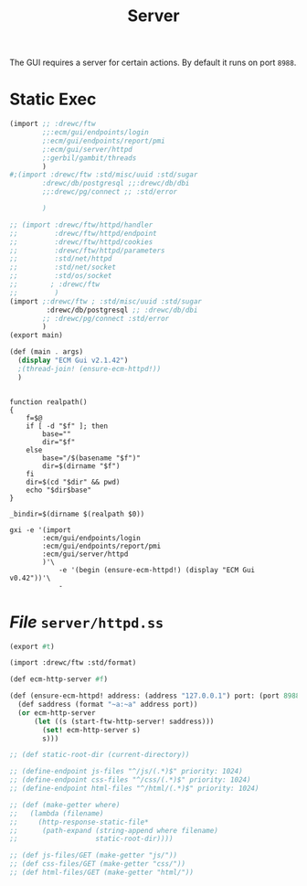 #+TITLE: Server

The GUI requires a server for certain actions. By default it runs on port
~8988~.

* Static Exec

#+begin_src scheme :tangle ecm-gui.ss
(import ;; :drewc/ftw
        ;;:ecm/gui/endpoints/login
        ;:ecm/gui/endpoints/report/pmi
        ;:ecm/gui/server/httpd
        ;:gerbil/gambit/threads
        )
#;(import :drewc/ftw :std/misc/uuid :std/sugar
        :drewc/db/postgresql ;;:drewc/db/dbi
        ;;:drewc/pg/connect ;; :std/error

        )

;; (import :drewc/ftw/httpd/handler
;;         :drewc/ftw/httpd/endpoint
;;         :drewc/ftw/httpd/cookies
;;         :drewc/ftw/httpd/parameters
;;         :std/net/httpd
;;         :std/net/socket
;;         :std/os/socket
;;        ; :drewc/ftw
;;         )
(import ;:drewc/ftw ; :std/misc/uuid :std/sugar
         :drewc/db/postgresql ;; :drewc/db/dbi
        ;; :drewc/pg/connect :std/error
        )
(export main)

(def (main . args)
  (display "ECM Gui v2.1.42")
  ;(thread-join! (ensure-ecm-httpd!))
  )
#+end_src

#+begin_src shell :tangle bin/ecm-gui.sh :shebang #!/usr/bin/env bash

function realpath()
{
    f=$@
    if [ -d "$f" ]; then
        base=""
        dir="$f"
    else
        base="/$(basename "$f")"
        dir=$(dirname "$f")
    fi
    dir=$(cd "$dir" && pwd)
    echo "$dir$base"
}

_bindir=$(dirname $(realpath $0))

gxi -e '(import
        :ecm/gui/endpoints/login
        :ecm/gui/endpoints/report/pmi
        :ecm/gui/server/httpd
        )'\
            -e '(begin (ensure-ecm-httpd!) (display "ECM Gui v0.42"))'\
            -
#+end_src



* /File/ ~server/httpd.ss~
:PROPERTIES:
:ID:       f2001572-534b-40c0-8995-633dfbec70db
:END:

#+begin_src scheme :tangle server/httpd.ss
(export #t)

(import :drewc/ftw :std/format)

(def ecm-http-server #f)

(def (ensure-ecm-httpd! address: (address "127.0.0.1") port: (port 8988))
  (def saddress (format "~a:~a" address port))
  (or ecm-http-server
      (let ((s (start-ftw-http-server! saddress)))
        (set! ecm-http-server s)
        s)))

;; (def static-root-dir (current-directory))

;; (define-endpoint js-files "^/js/(.*)$" priority: 1024)
;; (define-endpoint css-files "^/css/(.*)$" priority: 1024)
;; (define-endpoint html-files "^/html/(.*)$" priority: 1024)

;; (def (make-getter where)
;;   (lambda (filename)
;;     (http-response-static-file*
;;      (path-expand (string-append where filename)
;;                   static-root-dir))))

;; (def js-files/GET (make-getter "js/"))
;; (def css-files/GET (make-getter "css/"))
;; (def html-files/GET (make-getter "html/"))


#+end_src
